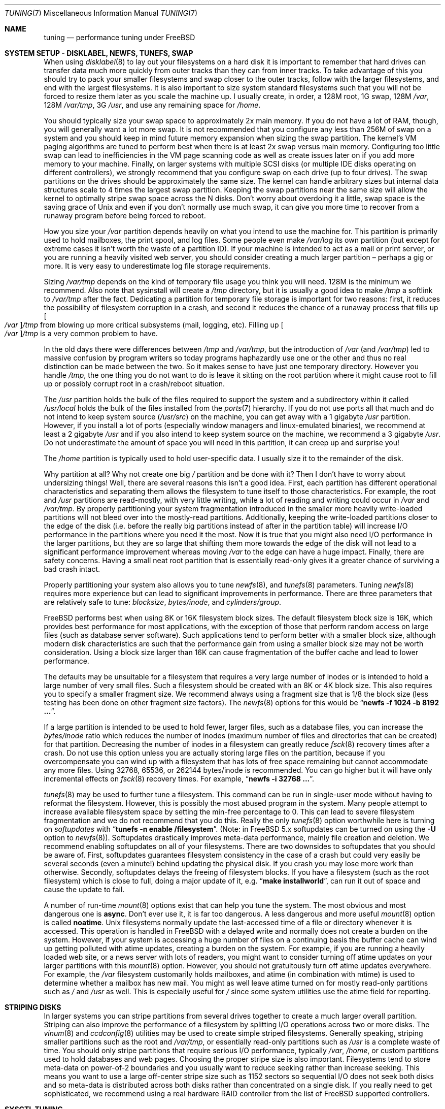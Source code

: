 .\" Copyright (c) 2001, Matthew Dillon.  Terms and conditions are those of
.\" the BSD Copyright as specified in the file "/usr/src/COPYRIGHT" in
.\" the source tree.
.\"
.\" $FreeBSD$
.\"
.Dd May 25, 2001
.Dt TUNING 7
.Os
.Sh NAME
.Nm tuning
.Nd performance tuning under FreeBSD
.Sh SYSTEM SETUP - DISKLABEL, NEWFS, TUNEFS, SWAP
When using
.Xr disklabel 8
to lay out your filesystems on a hard disk it is important to remember
that hard drives can transfer data much more quickly from outer tracks
than they can from inner tracks.
To take advantage of this you should
try to pack your smaller filesystems and swap closer to the outer tracks,
follow with the larger filesystems, and end with the largest filesystems.
It is also important to size system standard filesystems such that you
will not be forced to resize them later as you scale the machine up.
I usually create, in order, a 128M root, 1G swap, 128M
.Pa /var ,
128M
.Pa /var/tmp ,
3G
.Pa /usr ,
and use any remaining space for
.Pa /home .
.Pp
You should typically size your swap space to approximately 2x main memory.
If you do not have a lot of RAM, though, you will generally want a lot
more swap.
It is not recommended that you configure any less than
256M of swap on a system and you should keep in mind future memory
expansion when sizing the swap partition.
The kernel's VM paging algorithms are tuned to perform best when there is
at least 2x swap versus main memory.
Configuring too little swap can lead
to inefficiencies in the VM page scanning code as well as create issues
later on if you add more memory to your machine.
Finally, on larger systems
with multiple SCSI disks (or multiple IDE disks operating on different
controllers), we strongly recommend that you configure swap on each drive
(up to four drives).
The swap partitions on the drives should be approximately the same size.
The kernel can handle arbitrary sizes but
internal data structures scale to 4 times the largest swap partition.
Keeping
the swap partitions near the same size will allow the kernel to optimally
stripe swap space across the N disks.
Don't worry about overdoing it a
little, swap space is the saving grace of
.Ux
and even if you don't normally use much swap, it can give you more time to
recover from a runaway program before being forced to reboot.
.Pp
How you size your
.Pa /var
partition depends heavily on what you intend to use the machine for.
This
partition is primarily used to hold mailboxes, the print spool, and log
files.
Some people even make
.Pa /var/log
its own partition (but except for extreme cases it isn't worth the waste
of a partition ID).
If your machine is intended to act as a mail
or print server,
or you are running a heavily visited web server, you should consider
creating a much larger partition \(en perhaps a gig or more.
It is very easy
to underestimate log file storage requirements.
.Pp
Sizing
.Pa /var/tmp
depends on the kind of temporary file usage you think you will need.
128M is
the minimum we recommend.
Also note that sysinstall will create a
.Pa /tmp
directory, but it is usually a good idea to make
.Pa /tmp
a softlink to
.Pa /var/tmp
after the fact.
Dedicating a partition for temporary file storage is important for
two reasons: first, it reduces the possibility of filesystem corruption
in a crash, and second it reduces the chance of a runaway process that
fills up
.Oo Pa /var Oc Ns Pa /tmp
from blowing up more critical subsystems (mail,
logging, etc).
Filling up
.Oo Pa /var Oc Ns Pa /tmp
is a very common problem to have.
.Pp
In the old days there were differences between
.Pa /tmp
and
.Pa /var/tmp ,
but the introduction of
.Pa /var
(and
.Pa /var/tmp )
led to massive confusion
by program writers so today programs haphazardly use one or the
other and thus no real distinction can be made between the two.
So it makes sense to have just one temporary directory.
However you handle
.Pa /tmp ,
the one thing you do not want to do is leave it sitting
on the root partition where it might cause root to fill up or possibly
corrupt root in a crash/reboot situation.
.Pp
The
.Pa /usr
partition holds the bulk of the files required to support the system and
a subdirectory within it called
.Pa /usr/local
holds the bulk of the files installed from the
.Xr ports 7
hierarchy.
If you do not use ports all that much and do not intend to keep
system source
.Pq Pa /usr/src
on the machine, you can get away with
a 1 gigabyte
.Pa /usr
partition.
However, if you install a lot of ports
(especially window managers and linux-emulated binaries), we recommend
at least a 2 gigabyte
.Pa /usr
and if you also intend to keep system source
on the machine, we recommend a 3 gigabyte
.Pa /usr .
Do not underestimate the
amount of space you will need in this partition, it can creep up and
surprise you!
.Pp
The
.Pa /home
partition is typically used to hold user-specific data.
I usually size it to the remainder of the disk.
.Pp
Why partition at all?
Why not create one big
.Pa /
partition and be done with it?
Then I don't have to worry about undersizing things!
Well, there are several reasons this isn't a good idea.
First,
each partition has different operational characteristics and separating them
allows the filesystem to tune itself to those characteristics.
For example,
the root and
.Pa /usr
partitions are read-mostly, with very little writing, while
a lot of reading and writing could occur in
.Pa /var
and
.Pa /var/tmp .
By properly
partitioning your system fragmentation introduced in the smaller more
heavily write-loaded partitions will not bleed over into the mostly-read
partitions.
Additionally, keeping the write-loaded partitions closer to
the edge of the disk (i.e. before the really big partitions instead of after
in the partition table) will increase I/O performance in the partitions
where you need it the most.
Now it is true that you might also need I/O
performance in the larger partitions, but they are so large that shifting
them more towards the edge of the disk will not lead to a significant
performance improvement whereas moving
.Pa /var
to the edge can have a huge impact.
Finally, there are safety concerns.
Having a small neat root partition that
is essentially read-only gives it a greater chance of surviving a bad crash
intact.
.Pp
Properly partitioning your system also allows you to tune
.Xr newfs 8 ,
and
.Xr tunefs 8
parameters.
Tuning
.Xr newfs 8
requires more experience but can lead to significant improvements in
performance.
There are three parameters that are relatively safe to tune:
.Em blocksize , bytes/inode ,
and
.Em cylinders/group .
.Pp
.Fx
performs best when using 8K or 16K filesystem block sizes.
The default filesystem block size is 16K,
which provides best performance for most applications,
with the exception of those that perform random access on large files
(such as database server software).
Such applications tend to perform better with a smaller block size,
although modern disk characteristics are such that the performance
gain from using a smaller block size may not be worth consideration.
Using a block size larger than 16K
can cause fragmentation of the buffer cache and
lead to lower performance.
.Pp
The defaults may be unsuitable
for a filesystem that requires a very large number of inodes
or is intended to hold a large number of very small files.
Such a filesystem should be created with an 8K or 4K block size.
This also requires you to specify a smaller
fragment size.
We recommend always using a fragment size that is 1/8
the block size (less testing has been done on other fragment size factors).
The
.Xr newfs 8
options for this would be
.Dq Li "newfs -f 1024 -b 8192 ..." .
.Pp
If a large partition is intended to be used to hold fewer, larger files, such
as a database files, you can increase the
.Em bytes/inode
ratio which reduces the number of inodes (maximum number of files and
directories that can be created) for that partition.
Decreasing the number
of inodes in a filesystem can greatly reduce
.Xr fsck 8
recovery times after a crash.
Do not use this option
unless you are actually storing large files on the partition, because if you
overcompensate you can wind up with a filesystem that has lots of free
space remaining but cannot accommodate any more files.
Using 32768, 65536, or 262144 bytes/inode is recommended.
You can go higher but
it will have only incremental effects on
.Xr fsck 8
recovery times.
For example,
.Dq Li "newfs -i 32768 ..." .
.Pp
.Xr tunefs 8
may be used to further tune a filesystem.
This command can be run in
single-user mode without having to reformat the filesystem.
However, this is possibly the most abused program in the system.
Many people attempt to
increase available filesystem space by setting the min-free percentage to 0.
This can lead to severe filesystem fragmentation and we do not recommend
that you do this.
Really the only
.Xr tunefs 8
option worthwhile here is turning on
.Em softupdates
with
.Dq Li "tunefs -n enable /filesystem" .
(Note: in
.Fx
5.x
softupdates can be turned on using the
.Fl U
option to
.Xr newfs 8 ) .
Softupdates drastically improves meta-data performance, mainly file
creation and deletion.
We recommend enabling softupdates on all of your
filesystems.
There are two downsides to softupdates that you should be
aware of.
First, softupdates guarantees filesystem consistency in the
case of a crash but could very easily be several seconds (even a minute!)
behind updating the physical disk.
If you crash you may lose more work
than otherwise.
Secondly, softupdates delays the freeing of filesystem
blocks.
If you have a filesystem (such as the root filesystem) which is
close to full, doing a major update of it, e.g.\&
.Dq Li "make installworld" ,
can run it out of space and cause the update to fail.
.Pp
A number of run-time
.Xr mount 8
options exist that can help you tune the system.
The most obvious and most dangerous one is
.Cm async .
Don't ever use it, it is far too dangerous.
A less dangerous and more
useful
.Xr mount 8
option is called
.Cm noatime .
.Ux
filesystems normally update the last-accessed time of a file or
directory whenever it is accessed.
This operation is handled in
.Fx
with a delayed write and normally does not create a burden on the system.
However, if your system is accessing a huge number of files on a continuing
basis the buffer cache can wind up getting polluted with atime updates,
creating a burden on the system.
For example, if you are running a heavily
loaded web site, or a news server with lots of readers, you might want to
consider turning off atime updates on your larger partitions with this
.Xr mount 8
option.
However, you should not gratuitously turn off atime
updates everywhere.
For example, the
.Pa /var
filesystem customarily
holds mailboxes, and atime (in combination with mtime) is used to
determine whether a mailbox has new mail.
You might as well leave
atime turned on for mostly read-only partitions such as
.Pa /
and
.Pa /usr
as well.
This is especially useful for
.Pa /
since some system utilities
use the atime field for reporting.
.Sh STRIPING DISKS
In larger systems you can stripe partitions from several drives together
to create a much larger overall partition.
Striping can also improve
the performance of a filesystem by splitting I/O operations across two
or more disks.
The
.Xr vinum 8
and
.Xr ccdconfig 8
utilities may be used to create simple striped filesystems.
Generally
speaking, striping smaller partitions such as the root and
.Pa /var/tmp ,
or essentially read-only partitions such as
.Pa /usr
is a complete waste of time.
You should only stripe partitions that require serious I/O performance,
typically
.Pa /var , /home ,
or custom partitions used to hold databases and web pages.
Choosing the proper stripe size is also
important.
Filesystems tend to store meta-data on power-of-2 boundaries
and you usually want to reduce seeking rather than increase seeking.
This
means you want to use a large off-center stripe size such as 1152 sectors
so sequential I/O does not seek both disks and so meta-data is distributed
across both disks rather than concentrated on a single disk.
If
you really need to get sophisticated, we recommend using a real hardware
RAID controller from the list of
.Fx
supported controllers.
.Sh SYSCTL TUNING
There are several hundred
.Xr sysctl 8
variables in the system, including many that appear to be candidates for
tuning but actually aren't.
In this document we will only cover the ones
that have the greatest effect on the system.
.Pp
The
.Va kern.ipc.shm_use_phys
sysctl defaults to 0 (off) and may be set to 0 (off) or 1 (on).
Setting
this parameter to 1 will cause all System V shared memory segments to be
mapped to unpageable physical RAM.
This feature only has an effect if you
are either (A) mapping small amounts of shared memory across many (hundreds)
of processes, or (B) mapping large amounts of shared memory across any
number of processes.
This feature allows the kernel to remove a great deal
of internal memory management page-tracking overhead at the cost of wiring
the shared memory into core, making it unswappable.
.Pp
The
.Va vfs.vmiodirenable
sysctl defaults to 1 (on).
This parameter controls how directories are cached
by the system.
Most directories are small and use but a single fragment
(typically 1K) in the filesystem and even less (typically 512 bytes) in
the buffer cache.
However, when operating in the default mode the buffer
cache will only cache a fixed number of directories even if you have a huge
amount of memory.
Turning on this sysctl allows the buffer cache to use
the VM Page Cache to cache the directories.
The advantage is that all of
memory is now available for caching directories.
The disadvantage is that
the minimum in-core memory used to cache a directory is the physical page
size (typically 4K) rather than 512 bytes.
We recommend turning this option off in memory-constrained environments;
however, when on, it will substantially improve the performance of services
that manipulate a large number of files.
Such services can include web caches, large mail systems, and news systems.
Turning on this option will generally not reduce performance even with the
wasted memory but you should experiment to find out.
.Pp
There are various buffer-cache and VM page cache related sysctls.
We do not recommend modifying these values.
As of
.Fx 4.3 ,
the VM system does an extremely good job tuning itself.
.Pp
The
.Va net.inet.tcp.sendspace
and
.Va net.inet.tcp.recvspace
sysctls are of particular interest if you are running network intensive
applications.
This controls the amount of send and receive buffer space
allowed for any given TCP connection.
The default sending buffer is 32K; the default receiving buffer
is 64K.
You can often
improve bandwidth utilization by increasing the default at the cost of
eating up more kernel memory for each connection.
We do not recommend
increasing the defaults if you are serving hundreds or thousands of
simultaneous connections because it is possible to quickly run the system
out of memory due to stalled connections building up.
But if you need
high bandwidth over a fewer number of connections, especially if you have
gigabit ethernet, increasing these defaults can make a huge difference.
You can adjust the buffer size for incoming and outgoing data separately.
For example, if your machine is primarily doing web serving you may want
to decrease the recvspace in order to be able to increase the
sendspace without eating too much kernel memory.
Note that the routing table (see
.Xr route 8 )
can be used to introduce route-specific send and receive buffer size
defaults.
.Pp
As an additional management tool you can use pipes in your
firewall rules (see
.Xr ipfw 8 )
to limit the bandwidth going to or from particular IP blocks or ports.
For example, if you have a T1 you might want to limit your web traffic
to 70% of the T1's bandwidth in order to leave the remainder available
for mail and interactive use.
Normally a heavily loaded web server
will not introduce significant latencies into other services even if
the network link is maxed out, but enforcing a limit can smooth things
out and lead to longer term stability.
Many people also enforce artificial
bandwidth limitations in order to ensure that they are not charged for
using too much bandwidth.
.Pp
Setting the send or receive TCP buffer to values larger then 65535 will result
in a marginal performance improvement unless both hosts support the window
scaling extension of the TCP protocol, which is controlled by the
.Va net.inet.tcp.rfc1323
sysctl.
These extensions should be enabled and the TCP buffer size should be set
to a value larger than 65536 in order to obtain good performance out of
certain types of network links; specifically, gigabit WAN links and
high-latency satellite links.
RFC1323 support is enabled by default.
.Pp
The
.Va net.inet.tcp.always_keepalive
sysctl determines whether or not the TCP implementation should attempt
to detect dead TCP connections by intermittently delivering
.Dq keepalives
on the connection.
By default, this is enabled for all applications; by setting this
sysctl to 0, only applications that specifically request keepalives
will use them.
In most environments, TCP keepalives will improve the management of
system state by expiring dead TCP connections, particularly for
systems serving dialup users who may not always terminate individual
TCP connections before disconnecting from the network.
However, in some environments, temporary network outages may be
incorrectly identified as dead sessions, resulting in unexpectedly
terminated TCP connections.
In such environments, setting the sysctl to 0 may reduce the occurrence of
TCP session disconnections.
.Pp
The
.Va kern.ipc.somaxconn
sysctl limits the size of the listen queue for accepting new TCP connections.
The default value of 128 is typically too low for robust handling of new
connections in a heavily loaded web server environment.
For such environments,
we recommend increasing this value to 1024 or higher.
The service daemon
may itself limit the listen queue size (e.g.\&
.Xr sendmail 8 ,
apache) but will
often have a directive in its configuration file to adjust the queue size up.
Larger listen queues also do a better job of fending off denial of service
attacks.
.Pp
The
.Va kern.maxfiles
sysctl determines how many open files the system supports.
The default is
typically a few thousand but you may need to bump this up to ten or twenty
thousand if you are running databases or large descriptor-heavy daemons.
The read-only
.Va kern.openfiles
sysctl may be interrogated to determine the current number of open files
on the system.
.Pp
The
.Va vm.swap_idle_enabled
sysctl is useful in large multi-user systems where you have lots of users
entering and leaving the system and lots of idle processes.
Such systems
tend to generate a great deal of continuous pressure on free memory reserves.
Turning this feature on and adjusting the swapout hysteresis (in idle
seconds) via
.Va vm.swap_idle_threshold1
and
.Va vm.swap_idle_threshold2
allows you to depress the priority of pages associated with idle processes
more quickly then the normal pageout algorithm.
This gives a helping hand
to the pageout daemon.
Do not turn this option on unless you need it,
because the tradeoff you are making is to essentially pre-page memory sooner
rather then later, eating more swap and disk bandwidth.
In a small system
this option will have a detrimental effect but in a large system that is
already doing moderate paging this option allows the VM system to stage
whole processes into and out of memory more easily.
.Sh LOADER TUNABLES
Some aspects of the system behavior may not be tunable at runtime because
memory allocations they perform must occur early in the boot process.
To change loader tunables, you must set their values in
.Xr loader.conf 5
and reboot the system.
.Pp
The
.Va kern.maxusers
tunable defaults to an incredibly low value.
For most modern machines,
you probably want to increase this value to 64, 128, or 256.
We do not
recommend going above 256 unless you need a huge number of file descriptors.
Network buffers are also affected but can be controlled with a separate
kernel option.
Do not increase maxusers just to get more network mbufs.
Systems older than
.Fx 4.4
do not have this loader tunable and require that
the kernel
.Xr config 8
option
.Cd maxusers
be set instead.
.Pp
.Va kern.ipc.nmbclusters
may be adjusted to increase the number of network mbufs the system is
willing to allocate.
Each cluster represents approximately 2K of memory,
so a value of 1024 represents 2M of kernel memory reserved for network
buffers.
You can do a simple calculation to figure out how many you need.
If you have a web server which maxes out at 1000 simultaneous connections,
and each connection eats a 16K receive and 16K send buffer, you need
approximate 32MB worth of network buffers to deal with it.
A good rule of
thumb is to multiply by 2, so 32MBx2 = 64MB/2K = 32768.
So for this case
you would want to set
.Va kern.ipc.nmbclusters
to 32768.
We recommend values between
1024 and 4096 for machines with moderates amount of memory, and between 4096
and 32768 for machines with greater amounts of memory.
Under no circumstances
should you specify an arbitrarily high value for this parameter, it could
lead to a boot-time crash.
The
.Fl m
option to
.Xr netstat 1
may be used to observe network cluster use.
Older versions of
.Fx
do not have this tunable and require that the
kernel
.Xr config 8
option
.Dv NMBCLUSTERS
be set instead.
.Pp
More and more programs are using the
.Xr sendfile 2
system call to transmit files over the network.
The
.Va kern.ipc.nsfbufs
sysctl controls the number of filesystem buffers
.Xr sendfile 2
is allowed to use to perform its work.
This parameter nominally scales
with
.Va kern.maxusers
so you should not need to modify this parameter except under extreme
circumstances.
.Sh KERNEL CONFIG TUNING
There are a number of kernel options that you may have to fiddle with in
a large scale system.
In order to change these options you need to be
able to compile a new kernel from source.
The
.Xr config 8
manual page and the handbook are good starting points for learning how to
do this.
Generally the first thing you do when creating your own custom
kernel is to strip out all the drivers and services you don't use.
Removing things like
.Dv INET6
and drivers you don't have will reduce the size of your kernel, sometimes
by a megabyte or more, leaving more memory available for applications.
.Pp
.Dv SCSI_DELAY
and
.Dv IDE_DELAY
may be used to reduce system boot times.
The defaults are fairly high and
can be responsible for 15+ seconds of delay in the boot process.
Reducing
.Dv SCSI_DELAY
to 5 seconds usually works (especially with modern drives).
Reducing
.Dv IDE_DELAY
also works but you have to be a little more careful.
.Pp
There are a number of
.Dv *_CPU
options that can be commented out.
If you only want the kernel to run
on a Pentium class CPU, you can easily remove
.Dv I386_CPU
and
.Dv I486_CPU ,
but only remove
.Dv I586_CPU
if you are sure your CPU is being recognized as a Pentium II or better.
Some clones may be recognized as a Pentium or even a 486 and not be able
to boot without those options.
If it works, great!
The operating system
will be able to better-use higher-end CPU features for MMU, task switching,
timebase, and even device operations.
Additionally, higher-end CPUs support
4MB MMU pages which the kernel uses to map the kernel itself into memory,
which increases its efficiency under heavy syscall loads.
.Sh IDE WRITE CACHING
.Fx 4.3
flirted with turning off IDE write caching.
This reduced write bandwidth
to IDE disks but was considered necessary due to serious data consistency
issues introduced by hard drive vendors.
Basically the problem is that
IDE drives lie about when a write completes.
With IDE write caching turned
on, IDE hard drives will not only write data to disk out of order, they
will sometimes delay some of the blocks indefinitely when under heavy disk
loads.
A crash or power failure can result in serious filesystem
corruption.
So our default was changed to be safe.
Unfortunately, the
result was such a huge loss in performance that we caved in and changed the
default back to on after the release.
You should check the default on
your system by observing the
.Va hw.ata.wc
sysctl variable.
If IDE write caching is turned off, you can turn it back
on by setting the
.Va hw.ata.wc
kernel variable back to 1.
This must be done from the boot
.Xr loader 8
at boot time.
Attempting to do it after the kernel boots will have no effect.
Please see
.Xr ata 4
and
.Xr loader 8 .
.Pp
There is a new experimental feature for IDE hard drives called
.Va hw.ata.tags
(you also set this in the boot loader) which allows write caching to be safely
turned on.
This brings SCSI tagging features to IDE drives.
As of this
writing only IBM DPTA and DTLA drives support the feature.
Warning!
These
drives apparently have quality control problems and I do not recommend
purchasing them at this time.
If you need performance, go with SCSI.
.Sh CPU, MEMORY, DISK, NETWORK
The type of tuning you do depends heavily on where your system begins to
bottleneck as load increases.
If your system runs out of CPU (idle times
are perpetually 0%) then you need to consider upgrading the CPU or moving to
an SMP motherboard (multiple CPU's), or perhaps you need to revisit the
programs that are causing the load and try to optimize them.
If your system
is paging to swap a lot you need to consider adding more memory.
If your
system is saturating the disk you typically see high CPU idle times and
total disk saturation.
.Xr systat 1
can be used to monitor this.
There are many solutions to saturated disks:
increasing memory for caching, mirroring disks, distributing operations across
several machines, and so forth.
If disk performance is an issue and you
are using IDE drives, switching to SCSI can help a great deal.
While modern
IDE drives compare with SCSI in raw sequential bandwidth, the moment you
start seeking around the disk SCSI drives usually win.
.Pp
Finally, you might run out of network suds.
The first line of defense for
improving network performance is to make sure you are using switches instead
of hubs, especially these days where switches are almost as cheap.
Hubs
have severe problems under heavy loads due to collision backoff and one bad
host can severely degrade the entire LAN.
Second, optimize the network path
as much as possible.
For example, in
.Xr firewall 7
we describe a firewall protecting internal hosts with a topology where
the externally visible hosts are not routed through it.
Use 100BaseT rather
than 10BaseT, or use 1000BaseT rather then 100BaseT, depending on your needs.
Most bottlenecks occur at the WAN link (e.g.\&
modem, T1, DSL, whatever).
If expanding the link is not an option it may be possible to use
.Xr dummynet 4
feature to implement peak shaving or other forms of traffic shaping to
prevent the overloaded service (such as web services) from affecting other
services (such as email), or vice versa.
In home installations this could
be used to give interactive traffic (your browser,
.Xr ssh 1
logins) priority
over services you export from your box (web services, email).
.Sh SEE ALSO
.Xr netstat 1 ,
.Xr systat 1 ,
.Xr ata 4 ,
.Xr dummynet 4 ,
.Xr login.conf 5 ,
.Xr firewall 7 ,
.Xr hier 7 ,
.Xr ports 7 ,
.Xr boot 8 ,
.Xr ccdconfig 8 ,
.Xr config 8 ,
.Xr disklabel 8 ,
.Xr fsck 8 ,
.Xr ifconfig 8 ,
.Xr ipfw 8 ,
.Xr loader 8 ,
.Xr mount 8 ,
.Xr newfs 8 ,
.Xr route 8 ,
.Xr sysctl 8 ,
.Xr tunefs 8 ,
.Xr vinum 8
.Sh HISTORY
The
.Nm
manual page was originally written by
.An Matthew Dillon
and first appeared
in
.Fx 4.3 ,
May 2001.

